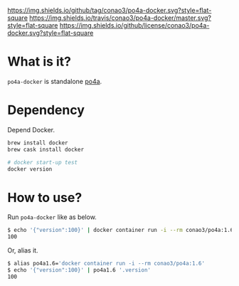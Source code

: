 #+author: conao
#+date: <2019-01-31 Thu>

[[https://github.com/conao3/po4a-docker][https://img.shields.io/github/tag/conao3/po4a-docker.svg?style=flat-square]]
[[https://travis-ci.org/conao3/po4a-docker][https://img.shields.io/travis/conao3/po4a-docker/master.svg?style=flat-square]]
[[https://github.com/conao3/po4a-docker][https://img.shields.io/github/license/conao3/po4a-docker.svg?style=flat-square]]
[[https://github.com/conao3/github-header][https://files.conao3.com/github-header/gif/po4a-docker.gif]]

* What is it?
~po4a-docker~ is standalone [[https://github.com/mquinson/po4a][po4a]].

* Dependency
Depend Docker.
#+begin_src bash
  brew install docker
  brew cask install docker

  # docker start-up test
  docker version
#+end_src

* How to use?
Run ~po4a-docker~ like as below.

#+begin_src bash
  $ echo '{"version":100}' | docker container run -i --rm conao3/po4a:1.6 '.version'
  100
#+end_src

Or, alias it.
#+begin_src bash
  $ alias po4a1.6='docker container run -i --rm conao3/po4a:1.6'
  $ echo '{"version":100}' | po4a1.6 '.version'
  100
#+end_src
